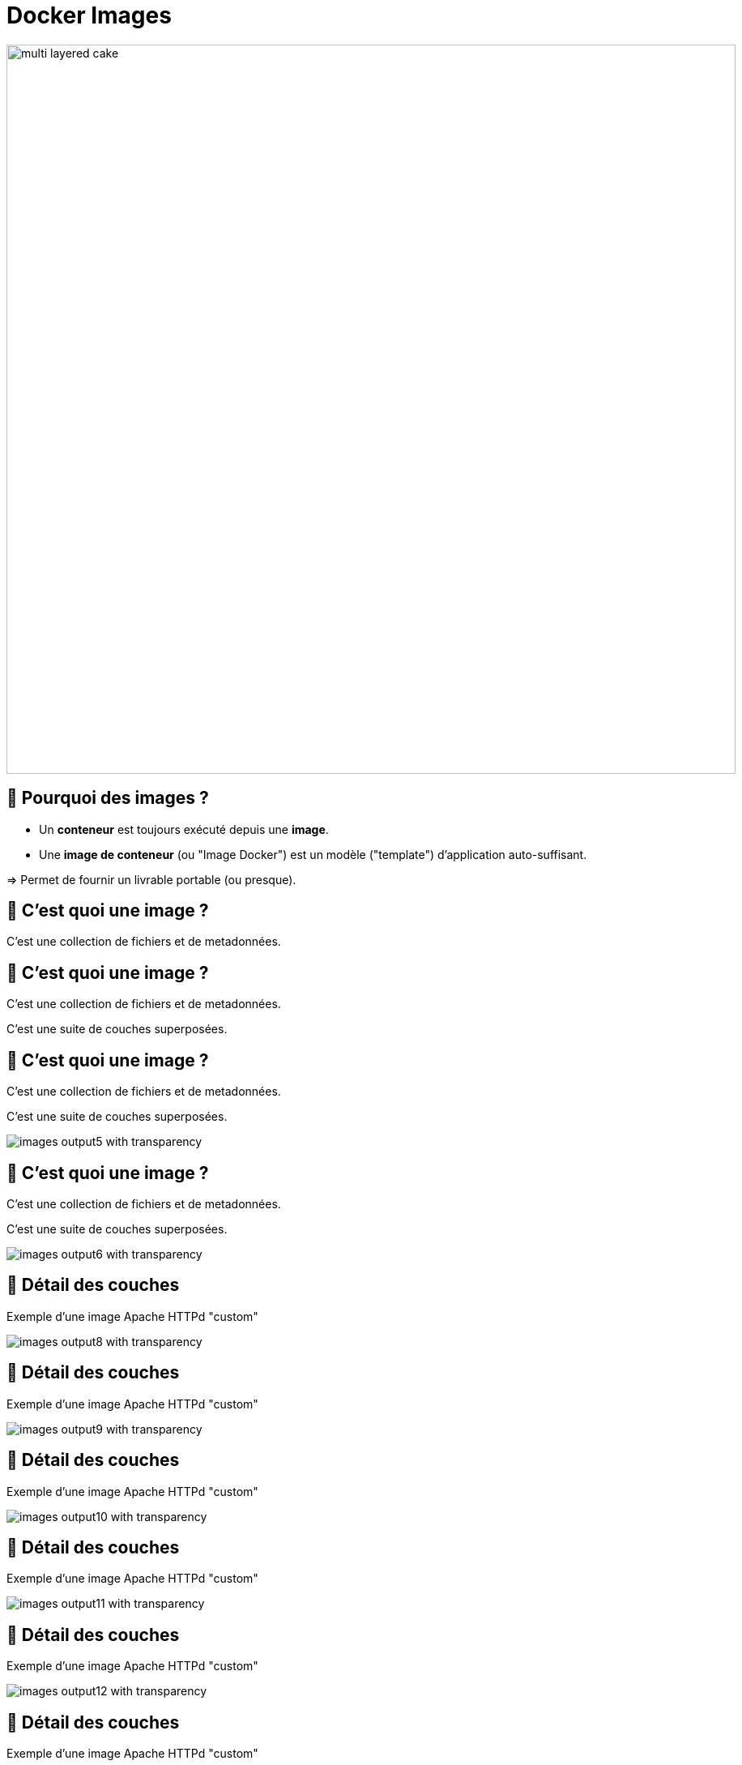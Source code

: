 [{invert}]
= Docker Images

image::multi-layered-cake.jpeg[width=900]

== 🤔 Pourquoi des images ?

* Un *conteneur* est toujours exécuté depuis une *image*.
* Une *image de conteneur* (ou "Image Docker") est un  modèle ("template") d'application auto-suffisant.

=> Permet de fournir un livrable portable (ou presque).

[%auto-animate]
== 🤔 C'est quoi une image ?

C'est une collection de fichiers et de metadonnées.

== 🤔 C'est quoi une image ?

C'est une collection de fichiers et de metadonnées.

C'est une suite de couches superposées.

== 🤔 C'est quoi une image ?

C'est une collection de fichiers et de metadonnées.

C'est une suite de couches superposées.

image::images-output5_with_transparency.png[]

[%auto-animate]
== 🤔 C'est quoi une image ?

C'est une collection de fichiers et de metadonnées.

C'est une suite de couches superposées.

image::images-output6_with_transparency.png[]

[%auto-animate]
== 🍰 Détail des couches

Exemple d'une image Apache HTTPd "custom"

image::images-output8_with_transparency.png[]

[%auto-animate]
== 🍰 Détail des couches

Exemple d'une image Apache HTTPd "custom"

image::images-output9_with_transparency.png[]

[%auto-animate]
== 🍰 Détail des couches

Exemple d'une image Apache HTTPd "custom"

image::images-output10_with_transparency.png[]

[%auto-animate]
== 🍰 Détail des couches

Exemple d'une image Apache HTTPd "custom"

image::images-output11_with_transparency.png[]

[%auto-animate]
== 🍰 Détail des couches

Exemple d'une image Apache HTTPd "custom"

image::images-output12_with_transparency.png[]

[%auto-animate]
== 🍰 Détail des couches

Exemple d'une image Apache HTTPd "custom"

image::images-output13_with_transparency.png[]

[.notes]
--
[source,bash]
----
for i in {8..13}; do convert Diapositive${i}.PNG -crop 10221x4830+1556+2420 -transparent white -resize x1080 images-output${i}_with_transparency.png; done
----
--

== Dicton du jour

**__"L'image est à la classe ce que le container est à l'objet"__**

image::dicton-du-jour.png[]

== !

🤔 Application Auto-Suffisante ?

image::docker-app-self-sufficient.png[width=900]

== C'est quoi le principe ?

image::dockerfile-flow.png[]

[%auto-animate]
== 🐋 Le livre de recettes

image::dockerfile.png[]

[%auto-animate]
== 🐋 Le livre de recettes

image::dockerfile.png[]

[%auto-animate]
== 🐋 Le livre de recettes

image::dockerfile.png[]

Un simple fichier nommé "Dockerfile" (majuscule sur le D et pas d'extension).

[%auto-animate]
== 🐋 Le livre de recettes

image::dockerfile.png[]

Un simple fichier nommé "Dockerfile" (majuscule sur le D et pas d'extension).

C'est du texte, très pratique à stocker dans Git.

[%auto-animate]
== 🐋 Le livre de recettes

image::dockerfile.png[]

Un simple fichier nommé "Dockerfile" (majuscule sur le D et pas d'extension).

C'est du texte, très pratique à stocker dans Git.

Une suite de clé-valeur.

== 🤔 Pourquoi fabriquer sa propre image ?

❗️ Problème :

[source,bash]
----
cat /etc/os-release
# ...
git --version
# ...

# Même version de Linux que dans GitPod
docker container run --rm ubuntu:20.04 git --version
# docker: Error response from daemon: failed to create shim task: OCI runtime create failed: runc create failed: unable to start container process: exec: "git": executable file not found in $PATH: unknown.

# En interactif ?
docker container run --rm --tty --interactive ubuntu:20.04 git --version
----

== 🎓 Fabriquer sa première image

* *But :* fabriquer une image Docker qui contient `git`

* Dans votre workspace Gitpod, créez un dossier nommé `docker-git/`
* Dans ce dossier, créer un fichier `Dockerfile` avec le contenu ci-dessous :
+
[source,Dockerfile]
----
FROM ubuntu:20.04
RUN apt-get update && apt-get install --yes --no-install-recommends git
----

* Fabriquez votre image avec la commande `docker image build --tag=docker-git <chemin/vers/docker-git/`

* Testez l'image fraîchement fabriquée
** 💡 `docker image ls`

== ✅ Fabriquer sa première image

[source,bash]
----
cat <<EOF >Dockerfile
FROM ubuntu:20.04
RUN apt-get update && apt-get install --yes --no-install-recommends git
EOF

docker image build --tag=docker-git ./

docker image ls | grep docker-git

# Doit fonctionner
docker container run --rm docker-git:latest git --version
----

== Conventions de nommage des images

[source, plaintext]
----
[REGISTRY/][NAMESPACE/]NAME[:TAG|@DIGEST]
----

* Pas de Registre ? Défaut: `registry.docker.com`
* Pas de Namespace ? Défaut: `library`
* Pas de tag ? Valeur par défaut: `latest`
** ⚠️ Friends don't let friends use `latest`
* Digest: signature unique basée sur le contenu

== Conventions de nommage : Exemples

* `ubuntu:20.04` => `registry.docker.com/library/ubuntu:20.04`
* `dduportal/docker-asciidoctor` => `registry.docker.com/dduportal/docker-asciidoctor:latest`
* `ghcr.io/dduportal/docker-asciidoctor:1.3.2@sha256:xxxx`

== 🎓 Utilisons les tags

* Rappel : ⚠️ Friends don't let friends use `latest`

* Il est temps de "taguer" votre première image !
+
[source,bash]
----
docker image tag docker-git:latest docker-git:1.0.0
----

* Testez le fonctionnement avec le nouveau tag
* Comparez les 2 images dans la sortie de `docker image ls`

== ✅ Utilisons les tags

[source,bash]
----
docker image tag docker-git:latest docker-git:1.0.0

# 2 lignes
docker image ls | grep docker-git
# 1 ligne
docker image ls | grep docker-git | grep latest
# 1 ligne
docker image ls | grep docker-git | grep '1.0.0'

# Doit fonctionner
docker container run --rm docker-git:1.0.0 git --version
----

== 🎓 Mettre à jour votre image (1.1.0)

* Mettez à jour votre image en version `1.1.0` avec les changements suivants :
** Ajoutez un https://docs.docker.com/engine/reference/builder/#label[`LABEL`,window="_blank"] dont la clef est `description` (et la valeur de votre choix)
** Configurez `git` pour utiliser une branche `main` par défaut au lieu de `master` (commande `git config --global init.defaultBranch main`)

* Indices :
** 💡 Commande `docker image inspect <image name>`
** 💡 Commande `git config --get init.defaultBranch` (dans le conteneur)
** 💡 Ajoutez des lignes *à la fin* du `Dockerfile`
** 💡 https://docs.docker.com/engine/reference/builder/[Documentation de référence des `Dockerfile`,window="_blank"]

== ✅ Mettre à jour votre image (1.1.0)

[source,bash]
----
cat ./Dockerfile
FROM ubuntu:20.04
RUN apt-get update && apt-get install --yes --no-install-recommends git
LABEL description="Une image contenant git préconfiguré"
RUN git config --global init.defaultBranch main

docker image build -t docker-git:1.1.0 ./docker-git/
# Sending build context to Docker daemon  2.048kB
# Step 1/4 : FROM ubuntu:20.04
#  ---> e40cf56b4be3
# Step 2/4 : RUN apt-get update && apt-get install --yes --no-install-recommends git
#  ---> Using cache
#  ---> 926b8d87f128
# Step 3/4 : LABEL description="Une image contenant git préconfiguré"
#  ---> Running in 0695fc62ecc8
# Removing intermediate container 0695fc62ecc8
#  ---> 68c7d4fb8c88
# Step 4/4 : RUN git config --global init.defaultBranch main
#  ---> Running in 7fb54ecf4070
# Removing intermediate container 7fb54ecf4070
#  ---> 2858ff394edb
Successfully built 2858ff394edb
Successfully tagged docker-git:1.1.0

docker container run --rm docker-git:1.0.0 git config --get init.defaultBranch
docker container run --rm docker-git:1.1.0 git config --get init.defaultBranch
# main
----

== Cache d'images & Layers

[source, plaintext]
----
Step 2/4 : RUN apt-get update && apt-get install --yes --no-install-recommends git
  ---> Using cache
----

🤔 En fait, Docker n'a PAS exécuté cette commande la seconde fois => ça va beaucoup plus vite !

image::docker-layers.jpg[width=400]

🎓 Essayez de voir les layers avec (dans Gitpod) https://github.com/wagoodman/dive[`dive <image>:<tag>`,window="_blank"]

== 🎓 Cache d'images & Layers

* *But :* manipuler le cache d'images

* Commencez par vérifier que le cache est utilisé : relancez la dernière commande `docker image build` (plusieurs fois s'il le faut)

* Invalidez le cache en ajoutant le paquet APT `make` à installer en même temps que `git`
** ⚠️ Tag `1.2.0`

* Vérifiez que le cache est bien présent de nouveau

== ✅ Cache d'images & Layers

[source,bash]
----
# Build one time
docker image build -t docker-git:1.1.0 ./docker-git/
# Second time is fully cached
docker image build -t docker-git:1.1.0 ./docker-git/

cat Dockerfile
# FROM ubuntu:20.04
# RUN apt-get update && apt-get install --yes --no-install-recommends git make
# LABEL description="Une image contenant git préconfiguré"
# RUN git config --global init.defaultBranch main

# Build one time
docker image build -t docker-git:1.2.0 ./docker-git/
# Second time is fully cached
docker image build -t docker-git:1.2.0 ./docker-git/

## Vérification
# Renvoie une erreur
docker run --rm docker-git:1.1.0 make --version
# Doit fonctionner
docker run --rm docker-git:1.2.0 make --version
----

== Checkpoint 🎯

* Une image Docker fournit un environnement de système de fichier auto-suffisant (application, dépendances, binaries, etc.) comme modèle de base d'un conteneur

* Les images Docker ont une convention de nommage permettant d'identifier les images très précisément

* On peut spécifier une recette de fabrication d'image à l'aide d'un `Dockerfile` et de la commande `docker image build`

=> 🤔 et si on utilisait Docker pour nous aider dans l'intégration continue ?
